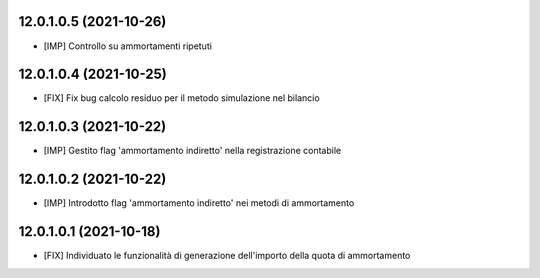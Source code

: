 12.0.1.0.5 (2021-10-26)
~~~~~~~~~~~~~~~~~~~~~~~~~

* [IMP] Controllo su ammortamenti ripetuti

12.0.1.0.4 (2021-10-25)
~~~~~~~~~~~~~~~~~~~~~~~~~

* [FIX] Fix bug calcolo residuo per il metodo simulazione nel bilancio

12.0.1.0.3 (2021-10-22)
~~~~~~~~~~~~~~~~~~~~~~~~~

* [IMP] Gestito flag 'ammortamento indiretto' nella registrazione contabile

12.0.1.0.2 (2021-10-22)
~~~~~~~~~~~~~~~~~~~~~~~~~

* [IMP] Introdotto flag 'ammortamento indiretto' nei metodi di ammortamento

12.0.1.0.1 (2021-10-18)
~~~~~~~~~~~~~~~~~~~~~~~~~

* [FIX] Individuato le funzionalità di generazione dell'importo della quota di ammortamento

